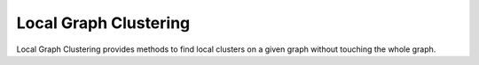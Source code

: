 Local Graph Clustering
======================

Local Graph Clustering provides methods to find local clusters on a given graph
without touching the whole graph.  